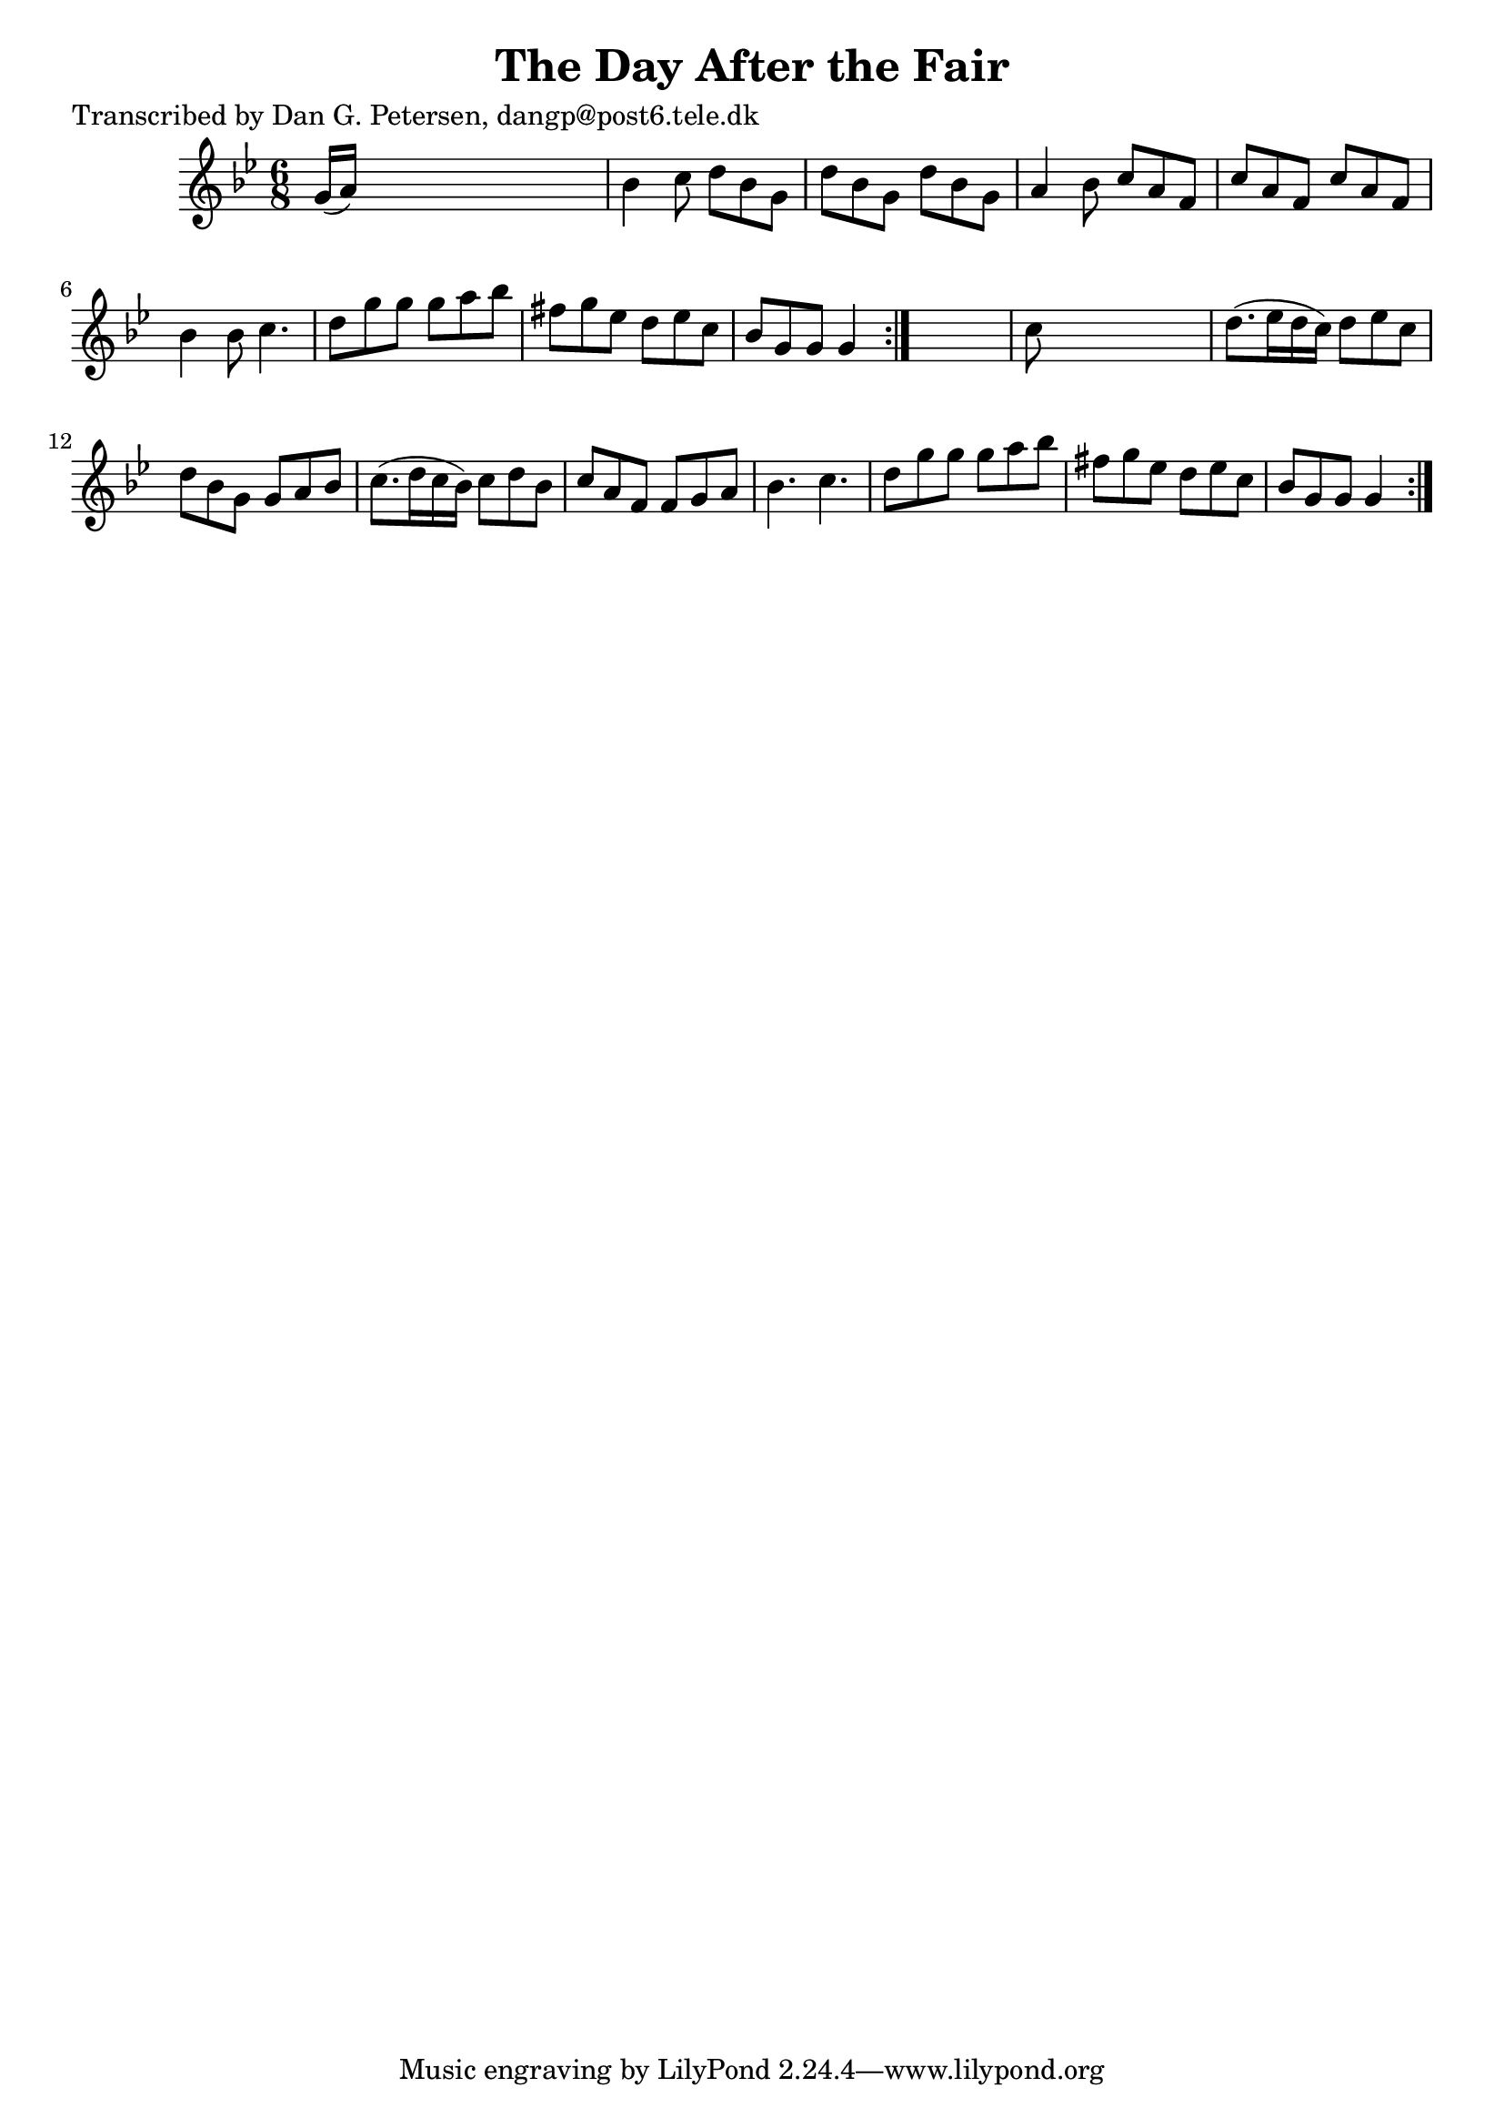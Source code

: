 
\version "2.16.2"
% automatically converted by musicxml2ly from xml/0868_dp.xml

%% additional definitions required by the score:
\language "english"


\header {
    poet = "Transcribed by Dan G. Petersen, dangp@post6.tele.dk"
    encoder = "abc2xml version 63"
    encodingdate = "2015-01-25"
    title = "The Day After the Fair"
    }

\layout {
    \context { \Score
        autoBeaming = ##f
        }
    }
PartPOneVoiceOne =  \relative g' {
    \repeat volta 2 {
        \repeat volta 2 {
            \key g \minor \time 6/8 g16 ( [ a16 ) ] s8*5 | % 2
            bf4 c8 d8 [ bf8 g8 ] | % 3
            d'8 [ bf8 g8 ] d'8 [ bf8 g8 ] | % 4
            a4 bf8 c8 [ a8 f8 ] | % 5
            c'8 [ a8 f8 ] c'8 [ a8 f8 ] | % 6
            bf4 bf8 c4. | % 7
            d8 [ g8 g8 ] g8 [ a8 bf8 ] | % 8
            fs8 [ g8 ef8 ] d8 [ ef8 c8 ] | % 9
            bf8 [ g8 g8 ] g4 }
        s8 | \barNumberCheck #10
        c8 s8*5 | % 11
        d8. ( [ ef16 d16 c16 ) ] d8 [ ef8 c8 ] | % 12
        d8 [ bf8 g8 ] g8 [ a8 bf8 ] | % 13
        c8. ( [ d16 c16 bf16 ) ] c8 [ d8 bf8 ] | % 14
        c8 [ a8 f8 ] f8 [ g8 a8 ] | % 15
        bf4. c4. | % 16
        d8 [ g8 g8 ] g8 [ a8 bf8 ] | % 17
        fs8 [ g8 ef8 ] d8 [ ef8 c8 ] | % 18
        bf8 [ g8 g8 ] g4 }
    }


% The score definition
\score {
    <<
        \new Staff <<
            \context Staff << 
                \context Voice = "PartPOneVoiceOne" { \PartPOneVoiceOne }
                >>
            >>
        
        >>
    \layout {}
    % To create MIDI output, uncomment the following line:
    %  \midi {}
    }

